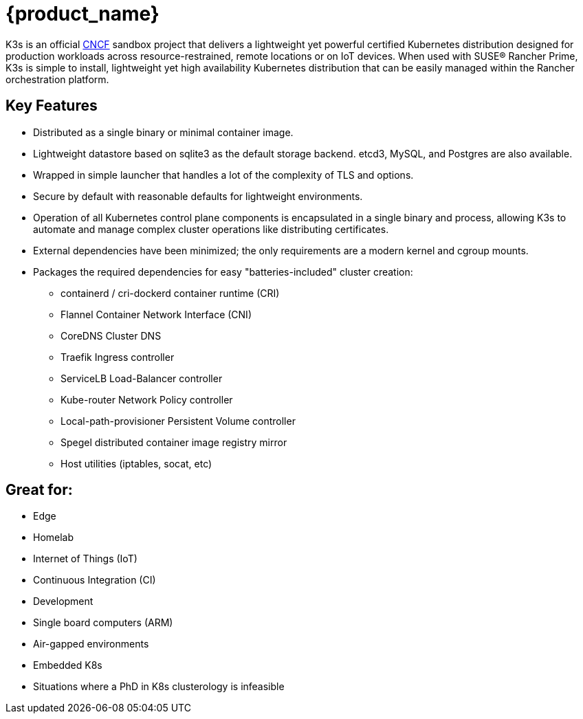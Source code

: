 = {product_name}
:page-role: -toc

K3s is an official https://www.cncf.io[CNCF] sandbox project that delivers a lightweight yet powerful certified Kubernetes distribution designed for production workloads across resource-restrained, remote locations or on IoT devices. When used with SUSE® Rancher Prime, K3s is simple to install, lightweight yet high availability Kubernetes distribution that can be easily managed within the Rancher orchestration platform.

== Key Features

* Distributed as a single binary or minimal container image.
* Lightweight datastore based on sqlite3 as the default storage backend. etcd3, MySQL, and Postgres are also available.
* Wrapped in simple launcher that handles a lot of the complexity of TLS and options.
* Secure by default with reasonable defaults for lightweight environments.
* Operation of all Kubernetes control plane components is encapsulated in a single binary and process, allowing K3s to automate and manage complex cluster operations like distributing certificates.
* External dependencies have been minimized; the only requirements are a modern kernel and cgroup mounts.
* Packages the required dependencies for easy "batteries-included" cluster creation:
 ** containerd / cri-dockerd container runtime (CRI)
 ** Flannel Container Network Interface (CNI)
 ** CoreDNS Cluster DNS
 ** Traefik Ingress controller
 ** ServiceLB Load-Balancer controller
 ** Kube-router Network Policy controller
 ** Local-path-provisioner Persistent Volume controller
 ** Spegel distributed container image registry mirror
 ** Host utilities (iptables, socat, etc)

== Great for:

* Edge
* Homelab
* Internet of Things (IoT)
* Continuous Integration (CI)
* Development
* Single board computers (ARM)
* Air-gapped environments
* Embedded K8s
* Situations where a PhD in K8s clusterology is infeasible
